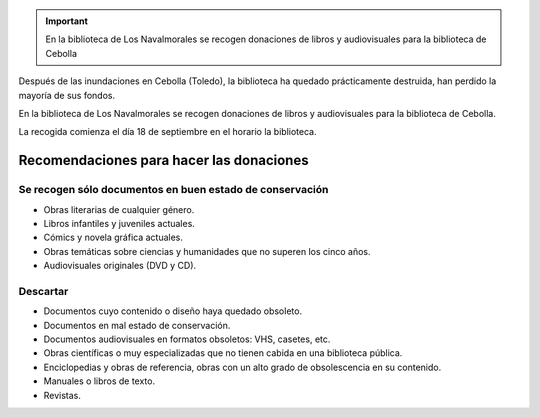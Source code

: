 .. title: Donaciones para la Biblioteca de Cebolla
.. slug: donaciones-a-la-biblioteca-de-cebolla
.. date: 2018-09-18 17:00
.. tags: Biblioteca, Libros, Donaciones, Ayudas
.. description: En la biblioteca de Los Navalmorales se recogen donaciones de libros y audiovisuales para la biblioteca de Cebolla

.. important:: En la biblioteca de Los Navalmorales se recogen donaciones de libros y audiovisuales para la biblioteca de Cebolla

Después de las inundaciones en Cebolla (Toledo), la biblioteca ha quedado prácticamente destruida, han perdido la mayoría de sus fondos. 

En la biblioteca de Los Navalmorales se recogen donaciones de libros y audiovisuales para la biblioteca de Cebolla.

La recogida comienza el día 18 de septiembre en el horario la biblioteca.

Recomendaciones para hacer las donaciones
=========================================

Se recogen sólo documentos en buen estado de conservación
----------------------------------------------------------
    
- Obras literarias de cualquier género.
- Libros infantiles y juveniles actuales.
- Cómics y novela gráfica actuales.
- Obras temáticas sobre ciencias y humanidades que no superen los cinco años.
- Audiovisuales originales (DVD y CD).

Descartar
---------

- Documentos cuyo contenido o diseño haya quedado obsoleto.
- Documentos en mal estado de conservación.
- Documentos audiovisuales en formatos obsoletos: VHS, casetes, etc.
- Obras científicas o muy especializadas que no tienen cabida en una biblioteca pública.
- Enciclopedias y obras de referencia, obras con un alto grado de obsolescencia en su contenido.
- Manuales o libros de texto.
- Revistas.
